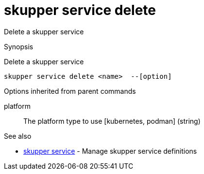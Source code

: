 = skupper service delete

Delete a skupper service

.Synopsis

Delete a skupper service


 skupper service delete <name>  --[option]



.Options


// 


.Options inherited from parent commands


platform:: 
The platform type to use [kubernetes, podman]
 (string)


.See also

* xref:skupper_service.adoc[skupper service]	 - Manage skupper service definitions


// = Auto generated by spf13/cobra on 11-Apr-2023
